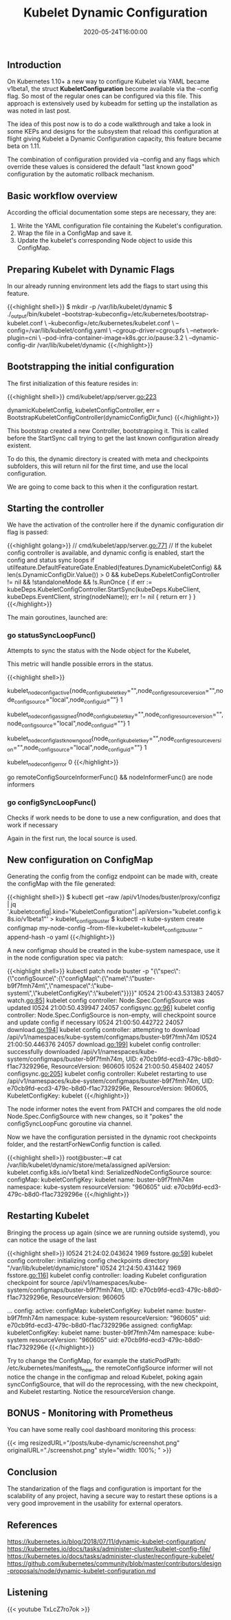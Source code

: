 #+TITLE: Kubelet Dynamic Configuration
#+DATE: 2020-05-24T16:00:00

** Introduction

On Kubernetes 1.10+ a new way to configure Kubelet via YAML became v1beta1, the
struct *KubeletConfiguration* become available via the --config flag. So most of the
regular ones can be configured via this file. This approach is extensively used by
kubeadm for setting up the installation as was noted in last post.

The idea of this post now is to do a code walkthrough and take a look in some
KEPs and designs for the subsystem that reload this configuration at flight
giving Kubelet a Dynamic Configuration capacity, this feature became beta on 1.11.

The combination of configuration provided via --config and any flags which override
these values is considered the default "last known good" configuration by the automatic rollback mechanism.

** Basic workflow overview

   According the official documentation some steps are necessary, they are:

1. Write the YAML configuration file containing the Kubelet's configuration.
2. Wrap the file in a ConfigMap and save it.
3. Update the kubelet's corresponding Node object to uside this ConfigMap.

** Preparing Kubelet with Dynamic Flags
   
In our already running environment lets add the flags to start using this feature.

{{<highlight shell>}}
$ mkdir -p /var/lib/kubelet/dynamic
$ ./_output/bin/kubelet 
  --bootstrap-kubeconfig=/etc/kubernetes/bootstrap-kubelet.conf \
  --kubeconfig=/etc/kubernetes/kubelet.conf \
  --config=/var/lib/kubelet/config.yaml \
  --cgroup-driver=cgroupfs \
  --network-plugin=cni \
  --pod-infra-container-image=k8s.gcr.io/pause:3.2 \
  --dynamic-config-dir /var/lib/kubelet/dynamic
{{</highlight>}}

** Bootstrapping the initial configuration

The first initialization of this feature resides in:

{{<highlight shell>}}
cmd/kubelet/app/server.go:223

dynamicKubeletConfig, kubeletConfigController, err = BootstrapKubeletConfigController(dynamicConfigDir,func)
{{</highlight>}}

This bootstrap created a new Controller, bootstrapping it. This is called before the StartSync call
trying to get the last known configuration already existent.

To do this, the dynamic directory is created with meta and checkpoints subfolders, this will return nil
for the first time, and use the local configuration.

We are going to come back to this when it the configuration restart.

** Starting the controller

We have the activation of the controller here if the dynamic configuration dir flag is passed:

{{<highlight golang>}}
  // cmd/kubelet/app/server.go:771
	// If the kubelet config controller is available, and dynamic config is enabled, start the config and status sync loops
	if utilfeature.DefaultFeatureGate.Enabled(features.DynamicKubeletConfig) && len(s.DynamicConfigDir.Value()) > 0 &&
		kubeDeps.KubeletConfigController != nil && !standaloneMode && !s.RunOnce {
		if err := kubeDeps.KubeletConfigController.StartSync(kubeDeps.KubeClient, kubeDeps.EventClient, string(nodeName)); err != nil {
			return err
		}
	}
{{</highlight>}}

The main goroutines, launched are:

*** 	go statusSyncLoopFunc()

Attempts to sync the status with the Node object for the Kubelet, 

This metric will handle possible errors in the status.

{{<highlight shell>}}
# HELP kubelet_node_config_active [ALPHA] The config source the node is actively using. The count is always 1.
# TYPE kubelet_node_config_active gauge
kubelet_node_config_active{node_config_kubelet_key="",node_config_resource_version="",node_config_source="local",node_config_uid=""} 1
# HELP kubelet_node_config_assigned [ALPHA] The node's understanding of intended config. The count is always 1.
# TYPE kubelet_node_config_assigned gauge
kubelet_node_config_assigned{node_config_kubelet_key="",node_config_resource_version="",node_config_source="local",node_config_uid=""} 1
# HELP kubelet_node_config_last_known_good [ALPHA] The config source the node will fall back to when it encounters certain errors. The count is always 1.
# TYPE kubelet_node_config_last_known_good gauge
kubelet_node_config_last_known_good{node_config_kubelet_key="",node_config_resource_version="",node_config_source="local",node_config_uid=""} 1
# HELP kubelet_node_config_error [ALPHA] This metric is true (1) if the node is experiencing a configuration-related error, false (0) otherwise.
# TYPE kubelet_node_config_error gauge
kubelet_node_config_error 0
{{</highlight>}}

go remoteConfigSourceInformerFunc() && nodeInformerFunc() are node informers

*** 	go configSyncLoopFunc()

Checks if work needs to be done to use a new configuration, and does that work if necessary

Again in the first run, the local source is used.

** New configuration on ConfigMap

Generating the config from the configz endpoint can be made with, create the configMap with the file generated:

{{<highlight shell>}}
$ kubectl get --raw /api/v1/nodes/buster/proxy/configz | jq '.kubeletconfig|.kind="KubeletConfiguration"|.apiVersion="kubelet.config.k8s.io/v1beta1"' > kubelet_configz_buster
$ kubectl -n kube-system create configmap my-node-config --from-file=kubelet=kubelet_configz_buster --append-hash -o yaml
{{</highlight>}}

A new configmap should be created in the kube-system namespace, use it in the node configuration spec via patch:

{{<highlight shell>}}
kubectl patch node buster -p "{\"spec\":{\"configSource\":{\"configMap\":{\"name\":\"buster-b9f7fmh74m\",\"namespace\":\"kube-system\",\"kubeletConfigKey\":\"kubelet\"}}}}"
I0524 21:00:43.531383   24057 watch.go:85] kubelet config controller: Node.Spec.ConfigSource was updated
I0524 21:00:50.439947   24057 configsync.go:96] kubelet config controller: Node.Spec.ConfigSource is non-empty, will checkpoint source and update config if necessary
I0524 21:00:50.442722   24057 download.go:194] kubelet config controller: attempting to download /api/v1/namespaces/kube-system/configmaps/buster-b9f7fmh74m
I0524 21:00:50.446376   24057 download.go:199] kubelet config controller: successfully downloaded /api/v1/namespaces/kube-system/configmaps/buster-b9f7fmh74m, UID: e70cb9fd-ecd3-479c-b8d0-f1ac7329296e, ResourceVersion: 960605
I0524 21:00:50.458402   24057 configsync.go:205] kubelet config controller: Kubelet restarting to use /api/v1/namespaces/kube-system/configmaps/buster-b9f7fmh74m, UID: e70cb9fd-ecd3-479c-b8d0-f1ac7329296e, ResourceVersion: 960605, KubeletConfigKey: kubelet
{{</highlight>}}

The node informer notes the event from PATCH and compares the old node Node.Spec.ConfigSource with new changes, so it "pokes" the configSyncLoopFunc goroutine
via channel.

Now we have the configuration persisted in the dynamic root checkpoints folder, and the restartForNewConfig function is called.

{{<highlight shell>}}
root@buster:~# cat /var/lib/kubelet/dynamic/store/meta/assigned
apiVersion: kubelet.config.k8s.io/v1beta1
kind: SerializedNodeConfigSource
source:
  configMap:
    kubeletConfigKey: kubelet
    name: buster-b9f7fmh74m
    namespace: kube-system
    resourceVersion: "960605"
    uid: e70cb9fd-ecd3-479c-b8d0-f1ac7329296e
{{</highlight>}}

** Restarting Kubelet

Bringing the process up again (since we are running outside systemd), you can notice the usage of the last 

{{<highlight shell>}}
I0524 21:24:02.043624    1969 fsstore.go:59] kubelet config controller: initializing config checkpoints directory "/var/lib/kubelet/dynamic/store"
I0524 21:24:50.431442    1969 fsstore.go:116] kubelet config controller: loading Kubelet configuration checkpoint for source /api/v1/namespaces/kube-system/configmaps/buster-b9f7fmh74m, UID: e70cb9fd-ecd3-479c-b8d0-f1ac7329296e, ResourceVersion: 960605

# kubectl get node -o yaml buster

...
  config:
    active:
      configMap:
        kubeletConfigKey: kubelet
        name: buster-b9f7fmh74m
        namespace: kube-system
        resourceVersion: "960605"
        uid: e70cb9fd-ecd3-479c-b8d0-f1ac7329296e
    assigned:
      configMap:
        kubeletConfigKey: kubelet
        name: buster-b9f7fmh74m
        namespace: kube-system
        resourceVersion: "960605"
        uid: e70cb9fd-ecd3-479c-b8d0-f1ac7329296e
{{</highlight>}}

Try to change the ConfigMap, for example the staticPodPath: /etc/kubernetes/manifests_new, the remoteConfigSource informer will not notice
the change in the configmap and reload Kubelet, poking again syncConfigSource, that will do the reprocessing, with the new checkpoint, and Kubelet
restarting. Notice the resourceVersion change.

** BONUS - Monitoring with Prometheus

You can have some really cool dashboard monitoring this process:

{{< img resizedURL="/posts/kube-dynamic/screenshot.png" originalURL="./screenshot.png" style="width: 100%; " >}}

** Conclusion

The standarization of the flags and configuration is important for the scalability of any project, having a secure way to restart these options
is a very good improvement in the usability for external operators.
   
** References 

https://kubernetes.io/blog/2018/07/11/dynamic-kubelet-configuration/
https://kubernetes.io/docs/tasks/administer-cluster/kubelet-config-file/
https://kubernetes.io/docs/tasks/administer-cluster/reconfigure-kubelet/
https://github.com/kubernetes/community/blob/master/contributors/design-proposals/node/dynamic-kubelet-configuration.md

** Listening

{{< youtube TxLcZ7ro7ok >}}
